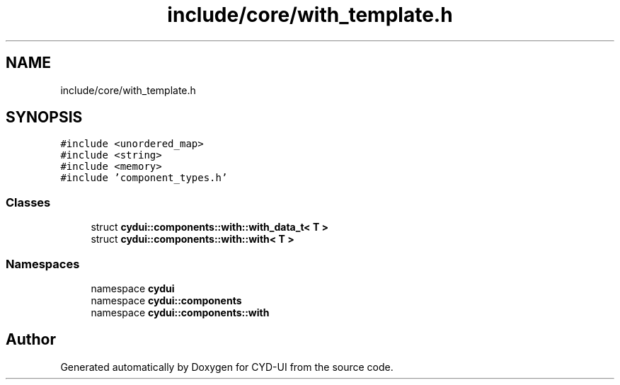 .TH "include/core/with_template.h" 3 "CYD-UI" \" -*- nroff -*-
.ad l
.nh
.SH NAME
include/core/with_template.h
.SH SYNOPSIS
.br
.PP
\fC#include <unordered_map>\fP
.br
\fC#include <string>\fP
.br
\fC#include <memory>\fP
.br
\fC#include 'component_types\&.h'\fP
.br

.SS "Classes"

.in +1c
.ti -1c
.RI "struct \fBcydui::components::with::with_data_t< T >\fP"
.br
.ti -1c
.RI "struct \fBcydui::components::with::with< T >\fP"
.br
.in -1c
.SS "Namespaces"

.in +1c
.ti -1c
.RI "namespace \fBcydui\fP"
.br
.ti -1c
.RI "namespace \fBcydui::components\fP"
.br
.ti -1c
.RI "namespace \fBcydui::components::with\fP"
.br
.in -1c
.SH "Author"
.PP 
Generated automatically by Doxygen for CYD-UI from the source code\&.
